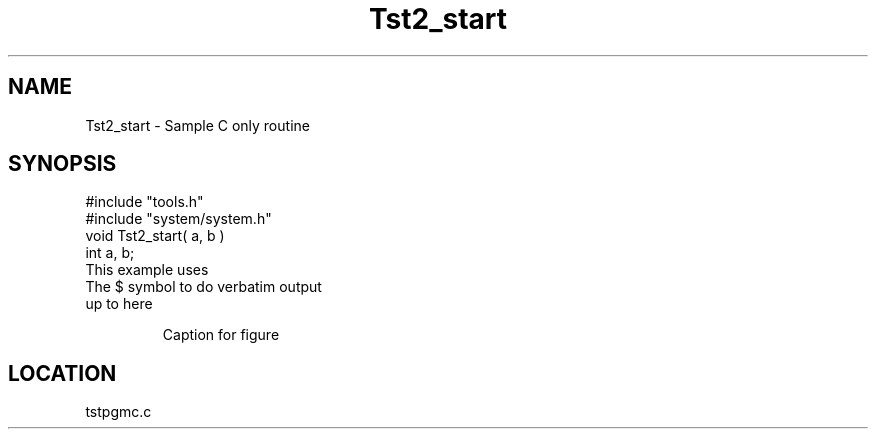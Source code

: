 .TH Tst2_start 2 "4/15/1998" " " "MTEST"
.SH NAME
Tst2_start \-  Sample C only routine 
.SH SYNOPSIS
.nf
#include "tools.h"
#include "system/system.h"
void Tst2_start( a, b )
int a, b;
.fi
This example uses
.br
   The $ symbol to do verbatim output
.br
   up to here

.RS
Caption for figure
.RE



.SH LOCATION
tstpgmc.c
